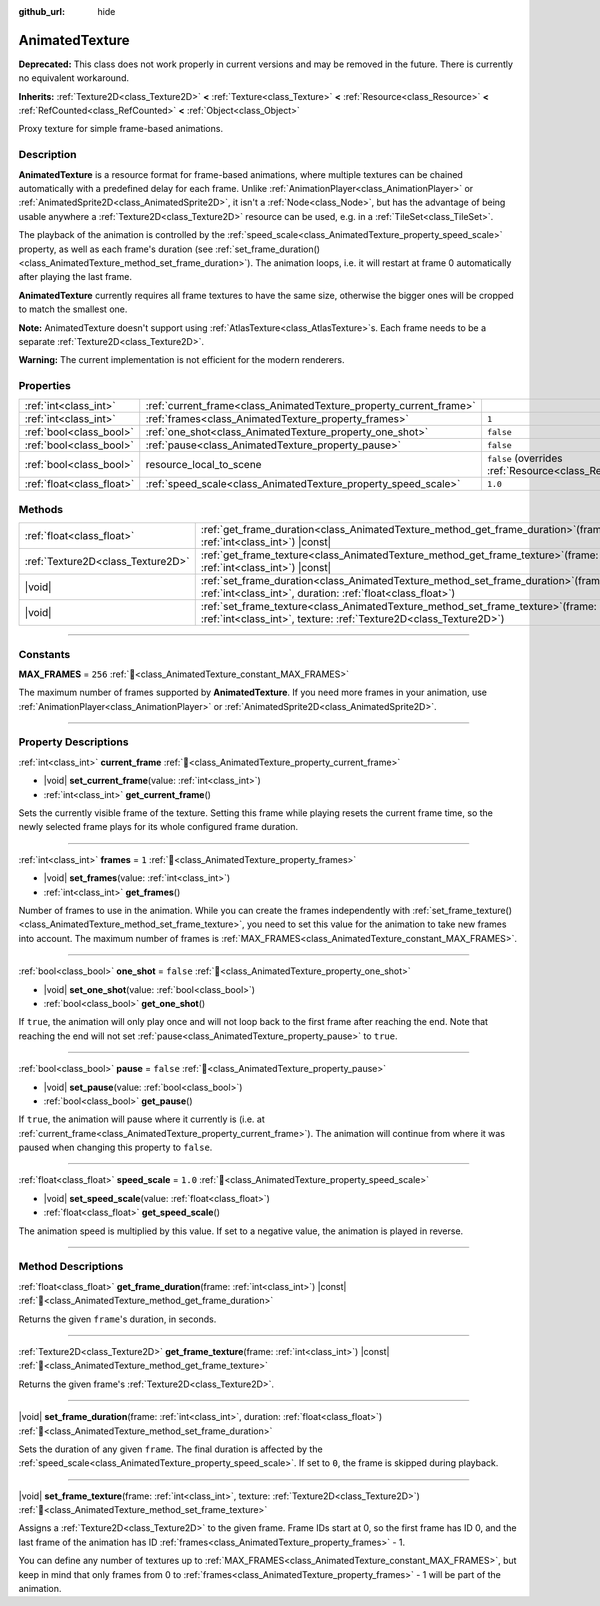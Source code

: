 :github_url: hide

.. DO NOT EDIT THIS FILE!!!
.. Generated automatically from Godot engine sources.
.. Generator: https://github.com/blazium-engine/blazium/tree/4.3/doc/tools/make_rst.py.
.. XML source: https://github.com/blazium-engine/blazium/tree/4.3/doc/classes/AnimatedTexture.xml.

.. _class_AnimatedTexture:

AnimatedTexture
===============

**Deprecated:** This class does not work properly in current versions and may be removed in the future. There is currently no equivalent workaround.

**Inherits:** :ref:`Texture2D<class_Texture2D>` **<** :ref:`Texture<class_Texture>` **<** :ref:`Resource<class_Resource>` **<** :ref:`RefCounted<class_RefCounted>` **<** :ref:`Object<class_Object>`

Proxy texture for simple frame-based animations.

.. rst-class:: classref-introduction-group

Description
-----------

**AnimatedTexture** is a resource format for frame-based animations, where multiple textures can be chained automatically with a predefined delay for each frame. Unlike :ref:`AnimationPlayer<class_AnimationPlayer>` or :ref:`AnimatedSprite2D<class_AnimatedSprite2D>`, it isn't a :ref:`Node<class_Node>`, but has the advantage of being usable anywhere a :ref:`Texture2D<class_Texture2D>` resource can be used, e.g. in a :ref:`TileSet<class_TileSet>`.

The playback of the animation is controlled by the :ref:`speed_scale<class_AnimatedTexture_property_speed_scale>` property, as well as each frame's duration (see :ref:`set_frame_duration()<class_AnimatedTexture_method_set_frame_duration>`). The animation loops, i.e. it will restart at frame 0 automatically after playing the last frame.

\ **AnimatedTexture** currently requires all frame textures to have the same size, otherwise the bigger ones will be cropped to match the smallest one.

\ **Note:** AnimatedTexture doesn't support using :ref:`AtlasTexture<class_AtlasTexture>`\ s. Each frame needs to be a separate :ref:`Texture2D<class_Texture2D>`.

\ **Warning:** The current implementation is not efficient for the modern renderers.

.. rst-class:: classref-reftable-group

Properties
----------

.. table::
   :widths: auto

   +---------------------------+--------------------------------------------------------------------+----------------------------------------------------------------------------------------+
   | :ref:`int<class_int>`     | :ref:`current_frame<class_AnimatedTexture_property_current_frame>` |                                                                                        |
   +---------------------------+--------------------------------------------------------------------+----------------------------------------------------------------------------------------+
   | :ref:`int<class_int>`     | :ref:`frames<class_AnimatedTexture_property_frames>`               | ``1``                                                                                  |
   +---------------------------+--------------------------------------------------------------------+----------------------------------------------------------------------------------------+
   | :ref:`bool<class_bool>`   | :ref:`one_shot<class_AnimatedTexture_property_one_shot>`           | ``false``                                                                              |
   +---------------------------+--------------------------------------------------------------------+----------------------------------------------------------------------------------------+
   | :ref:`bool<class_bool>`   | :ref:`pause<class_AnimatedTexture_property_pause>`                 | ``false``                                                                              |
   +---------------------------+--------------------------------------------------------------------+----------------------------------------------------------------------------------------+
   | :ref:`bool<class_bool>`   | resource_local_to_scene                                            | ``false`` (overrides :ref:`Resource<class_Resource_property_resource_local_to_scene>`) |
   +---------------------------+--------------------------------------------------------------------+----------------------------------------------------------------------------------------+
   | :ref:`float<class_float>` | :ref:`speed_scale<class_AnimatedTexture_property_speed_scale>`     | ``1.0``                                                                                |
   +---------------------------+--------------------------------------------------------------------+----------------------------------------------------------------------------------------+

.. rst-class:: classref-reftable-group

Methods
-------

.. table::
   :widths: auto

   +-----------------------------------+------------------------------------------------------------------------------------------------------------------------------------------------------------+
   | :ref:`float<class_float>`         | :ref:`get_frame_duration<class_AnimatedTexture_method_get_frame_duration>`\ (\ frame\: :ref:`int<class_int>`\ ) |const|                                    |
   +-----------------------------------+------------------------------------------------------------------------------------------------------------------------------------------------------------+
   | :ref:`Texture2D<class_Texture2D>` | :ref:`get_frame_texture<class_AnimatedTexture_method_get_frame_texture>`\ (\ frame\: :ref:`int<class_int>`\ ) |const|                                      |
   +-----------------------------------+------------------------------------------------------------------------------------------------------------------------------------------------------------+
   | |void|                            | :ref:`set_frame_duration<class_AnimatedTexture_method_set_frame_duration>`\ (\ frame\: :ref:`int<class_int>`, duration\: :ref:`float<class_float>`\ )      |
   +-----------------------------------+------------------------------------------------------------------------------------------------------------------------------------------------------------+
   | |void|                            | :ref:`set_frame_texture<class_AnimatedTexture_method_set_frame_texture>`\ (\ frame\: :ref:`int<class_int>`, texture\: :ref:`Texture2D<class_Texture2D>`\ ) |
   +-----------------------------------+------------------------------------------------------------------------------------------------------------------------------------------------------------+

.. rst-class:: classref-section-separator

----

.. rst-class:: classref-descriptions-group

Constants
---------

.. _class_AnimatedTexture_constant_MAX_FRAMES:

.. rst-class:: classref-constant

**MAX_FRAMES** = ``256`` :ref:`🔗<class_AnimatedTexture_constant_MAX_FRAMES>`

The maximum number of frames supported by **AnimatedTexture**. If you need more frames in your animation, use :ref:`AnimationPlayer<class_AnimationPlayer>` or :ref:`AnimatedSprite2D<class_AnimatedSprite2D>`.

.. rst-class:: classref-section-separator

----

.. rst-class:: classref-descriptions-group

Property Descriptions
---------------------

.. _class_AnimatedTexture_property_current_frame:

.. rst-class:: classref-property

:ref:`int<class_int>` **current_frame** :ref:`🔗<class_AnimatedTexture_property_current_frame>`

.. rst-class:: classref-property-setget

- |void| **set_current_frame**\ (\ value\: :ref:`int<class_int>`\ )
- :ref:`int<class_int>` **get_current_frame**\ (\ )

Sets the currently visible frame of the texture. Setting this frame while playing resets the current frame time, so the newly selected frame plays for its whole configured frame duration.

.. rst-class:: classref-item-separator

----

.. _class_AnimatedTexture_property_frames:

.. rst-class:: classref-property

:ref:`int<class_int>` **frames** = ``1`` :ref:`🔗<class_AnimatedTexture_property_frames>`

.. rst-class:: classref-property-setget

- |void| **set_frames**\ (\ value\: :ref:`int<class_int>`\ )
- :ref:`int<class_int>` **get_frames**\ (\ )

Number of frames to use in the animation. While you can create the frames independently with :ref:`set_frame_texture()<class_AnimatedTexture_method_set_frame_texture>`, you need to set this value for the animation to take new frames into account. The maximum number of frames is :ref:`MAX_FRAMES<class_AnimatedTexture_constant_MAX_FRAMES>`.

.. rst-class:: classref-item-separator

----

.. _class_AnimatedTexture_property_one_shot:

.. rst-class:: classref-property

:ref:`bool<class_bool>` **one_shot** = ``false`` :ref:`🔗<class_AnimatedTexture_property_one_shot>`

.. rst-class:: classref-property-setget

- |void| **set_one_shot**\ (\ value\: :ref:`bool<class_bool>`\ )
- :ref:`bool<class_bool>` **get_one_shot**\ (\ )

If ``true``, the animation will only play once and will not loop back to the first frame after reaching the end. Note that reaching the end will not set :ref:`pause<class_AnimatedTexture_property_pause>` to ``true``.

.. rst-class:: classref-item-separator

----

.. _class_AnimatedTexture_property_pause:

.. rst-class:: classref-property

:ref:`bool<class_bool>` **pause** = ``false`` :ref:`🔗<class_AnimatedTexture_property_pause>`

.. rst-class:: classref-property-setget

- |void| **set_pause**\ (\ value\: :ref:`bool<class_bool>`\ )
- :ref:`bool<class_bool>` **get_pause**\ (\ )

If ``true``, the animation will pause where it currently is (i.e. at :ref:`current_frame<class_AnimatedTexture_property_current_frame>`). The animation will continue from where it was paused when changing this property to ``false``.

.. rst-class:: classref-item-separator

----

.. _class_AnimatedTexture_property_speed_scale:

.. rst-class:: classref-property

:ref:`float<class_float>` **speed_scale** = ``1.0`` :ref:`🔗<class_AnimatedTexture_property_speed_scale>`

.. rst-class:: classref-property-setget

- |void| **set_speed_scale**\ (\ value\: :ref:`float<class_float>`\ )
- :ref:`float<class_float>` **get_speed_scale**\ (\ )

The animation speed is multiplied by this value. If set to a negative value, the animation is played in reverse.

.. rst-class:: classref-section-separator

----

.. rst-class:: classref-descriptions-group

Method Descriptions
-------------------

.. _class_AnimatedTexture_method_get_frame_duration:

.. rst-class:: classref-method

:ref:`float<class_float>` **get_frame_duration**\ (\ frame\: :ref:`int<class_int>`\ ) |const| :ref:`🔗<class_AnimatedTexture_method_get_frame_duration>`

Returns the given ``frame``'s duration, in seconds.

.. rst-class:: classref-item-separator

----

.. _class_AnimatedTexture_method_get_frame_texture:

.. rst-class:: classref-method

:ref:`Texture2D<class_Texture2D>` **get_frame_texture**\ (\ frame\: :ref:`int<class_int>`\ ) |const| :ref:`🔗<class_AnimatedTexture_method_get_frame_texture>`

Returns the given frame's :ref:`Texture2D<class_Texture2D>`.

.. rst-class:: classref-item-separator

----

.. _class_AnimatedTexture_method_set_frame_duration:

.. rst-class:: classref-method

|void| **set_frame_duration**\ (\ frame\: :ref:`int<class_int>`, duration\: :ref:`float<class_float>`\ ) :ref:`🔗<class_AnimatedTexture_method_set_frame_duration>`

Sets the duration of any given ``frame``. The final duration is affected by the :ref:`speed_scale<class_AnimatedTexture_property_speed_scale>`. If set to ``0``, the frame is skipped during playback.

.. rst-class:: classref-item-separator

----

.. _class_AnimatedTexture_method_set_frame_texture:

.. rst-class:: classref-method

|void| **set_frame_texture**\ (\ frame\: :ref:`int<class_int>`, texture\: :ref:`Texture2D<class_Texture2D>`\ ) :ref:`🔗<class_AnimatedTexture_method_set_frame_texture>`

Assigns a :ref:`Texture2D<class_Texture2D>` to the given frame. Frame IDs start at 0, so the first frame has ID 0, and the last frame of the animation has ID :ref:`frames<class_AnimatedTexture_property_frames>` - 1.

You can define any number of textures up to :ref:`MAX_FRAMES<class_AnimatedTexture_constant_MAX_FRAMES>`, but keep in mind that only frames from 0 to :ref:`frames<class_AnimatedTexture_property_frames>` - 1 will be part of the animation.

.. |virtual| replace:: :abbr:`virtual (This method should typically be overridden by the user to have any effect.)`
.. |const| replace:: :abbr:`const (This method has no side effects. It doesn't modify any of the instance's member variables.)`
.. |vararg| replace:: :abbr:`vararg (This method accepts any number of arguments after the ones described here.)`
.. |constructor| replace:: :abbr:`constructor (This method is used to construct a type.)`
.. |static| replace:: :abbr:`static (This method doesn't need an instance to be called, so it can be called directly using the class name.)`
.. |operator| replace:: :abbr:`operator (This method describes a valid operator to use with this type as left-hand operand.)`
.. |bitfield| replace:: :abbr:`BitField (This value is an integer composed as a bitmask of the following flags.)`
.. |void| replace:: :abbr:`void (No return value.)`
